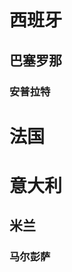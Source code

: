 * 西班牙
** 巴塞罗那
*** 安普拉特
SCHEDULED: <2025-07-06 Sun>
* 法国
* 意大利
** 米兰
*** 马尔彭萨
SCHEDULED: <2025-07-25 Fri>
